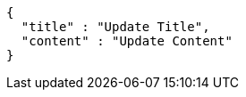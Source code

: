 [source,json,options="nowrap"]
----
{
  "title" : "Update Title",
  "content" : "Update Content"
}
----